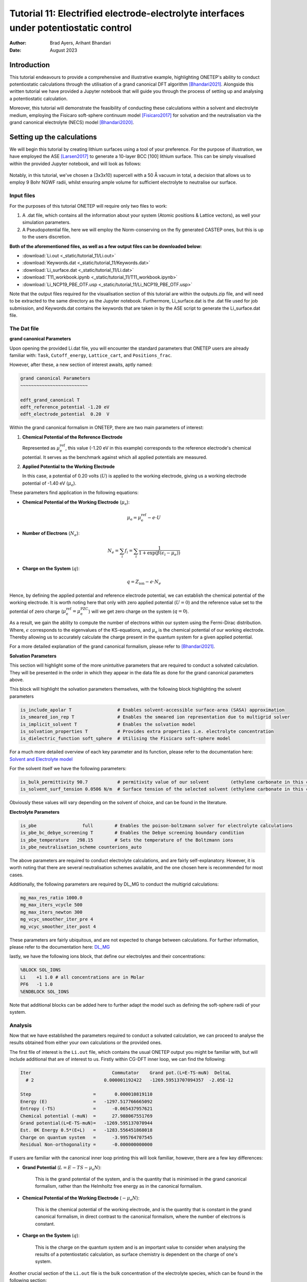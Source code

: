 =======================================================================================================
Tutorial 11: Electrified electrode-electrolyte interfaces under potentiostatic control
=======================================================================================================

:Author:  Brad Ayers, Arihant Bhandari
:Date:    August 2023

.. role:: raw-latex(raw)
   :format: latex

Introduction
============

This tutorial endeavours to provide a comprehensive and illustrative example, highlighting ONETEP's ability to conduct potentiostatic calculations through the utilisation of a grand canonical DFT algorithm [Bhandari2021]_.
Alongside this written tutorial we have provided a Jupyter notebook that will guide you through the process of setting up and analysing a potentiostatic calculation.

Moreover, this tutorial will demonstrate the feasibility of conducting these calculations within a solvent and electrolyte medium, employing the Fisicaro soft-sphere continuum model [Fisicaro2017]_ 
for solvation and the neutralisation via the grand canonical electrolyte (NECS) model [Bhandari2020]_.

Setting up the calculations
===========================

We will begin this tutorial by creating lithium surfaces using a tool of your preference.
For the purpose of illustration, we have employed the ASE [Larsen2017]_ to generate a 10-layer BCC [100] lithium surface.
This can be simply visualised within the provided Jupyter notebook, and will look as follows:

.. figure:: _static/tutorial_11/Li90.png
   :align: center
   :width: 300%                

Notably, in this tutorial, we've chosen a (3x3x10) supercell with a 50 Å vacuum in total,
a decision that allows us to employ 9 Bohr NGWF radii, whilst ensuring ample volume for sufficient electrolyte to neutralise our surface.

Input files
-----------
For the purposes of this tutorial ONETEP will require only two files to work:

1. A .dat file, which contains all the information about your system (Atomic positions & Lattice vectors), as well your simulation parameters.
2. A Pseudopotential file, here we will employ the Norm-conserving on the fly generated CASTEP ones, but this is up to the users discretion.

**Both of the aforementioned files, as well as a few output files can be downloaded below:**

- :download:`Li.out <_static/tutorial_11/Li.out>`
- :download:`Keywords.dat <_static/tutorial_11/Keywords.dat>`
- :download:`Li_surface.dat <_static/tutorial_11/Li.dat>`
- :download:`T11_workbook.ipynb <_static/tutorial_11/T11_workbook.ipynb>`
- :download:`Li_NCP19_PBE_OTF.usp <_static/tutorial_11/Li_NCP19_PBE_OTF.usp>`


Note that the output files required for the visualisation section of this tutorial are within the outputs.zip file, and will need to be extracted to the same directory as the Jupyter notebook.
Furthermore, Li_surface.dat is the .dat file used for job submission, and Keywords.dat contains the keywords that are taken in by the ASE script to generate the Li_surface.dat file.

The Dat file 
------------

**grand canonical Parameters**

Upon opening the provided Li.dat file, you will encounter the standard parameters that ONETEP users are already familiar with: ``Task``, ``Cutoff_energy``, ``Lattice_cart``, and ``Positions_frac``. 

However, after these, a new section of interest awaits, aptly named:

.. code-block:: none

   grand canonical Parameters
   ~~~~~~~~~~~~~~~~~~~~~~~~~

   edft_grand_canonical T             
   edft_reference_potential -1.20 eV  
   edft_electrode_potential  0.20  V  

Within the grand canonical formalism in ONETEP, there are two  main parameters of interest:

1. **Chemical Potential of the Reference Electrode**
   
   Represented as :math:`\mu_{\mathrm{e}}^{\mathrm{ref}}`, this value (-1.20 eV in this example) corresponds to the reference electrode's chemical potential. It serves as the benchmark against which all applied potentials are measured.

2. **Applied Potential to the Working Electrode**
   
   In this case, a potential of 0.20 volts (:math:`U`) is applied to the working electrode, giving us a working electrode potential of -1.40 eV (:math:`\mu_{\mathrm{e}}`).

These parameters find application in the following equations:

- **Chemical Potential of the Working Electrode** (:math:`\mu_{\mathrm{e}}`):
   
   .. math::

      \mu_{\mathrm{e}} = \mu_{\mathrm{e}}^{\mathrm{ref}} - e \cdot U

- **Number of Electrons** (:math:`N_e`):
   
   .. math::

      N_e = \sum_i f_i = \sum_i \frac{1}{1 + \exp{\left(\beta(\epsilon_i - \mu_e)\right)}}

- **Charge on the System** (:math:`q`):

   .. math::

      q = Z_{\mathrm{ion}} - e \cdot N_{e}

Hence, by defining the applied potential and reference electrode potential, we can establish the chemical potential of the working electrode.
It is worth noting here that only with zero applied potential (:math:`U = 0`) and the reference value set to the potential of zero charge
(:math:`\mu_{\mathrm{e}}^{\mathrm{ref}} = \mu_{\mathrm{e}}^{\mathrm{PZC}}`) will we get zero charge on the system (:math:`q = 0`).

As a result, we gain the ability to compute the number of electrons within our system using the Fermi-Dirac distribution. Where, :math:`\epsilon`  corresponds to the eigenvalues of the KS-equations, and :math:`\mu_{\mathrm{e}}`  is the chemical potential of our working electrode.
Thereby allowing us to accurately calculate the charge present in the quantum system for a given applied potential.

For a more detailed explanation of the grand canonical formalism, please refer to [Bhandari2021]_.

**Solvation Parameters**

This section will highlight some of the more unintuitive parameters that are required to conduct a solvated calculation.
They will be presented in the order in which they appear in the data file as done for the grand canonical parameters above.

This block will highlight the solvation parameters themselves, with the following block highlighting the solvent parameters

.. code-block:: none

   is_include_apolar T                 # Enables solvent-accessible surface-area (SASA) approximation
   is_smeared_ion_rep T                # Enables the smeared ion representation due to multigrid solver
   is_implicit_solvent T               # Enables the solvation model
   is_solvation_properties T           # Provides extra properties i.e. electrolyte concentration
   is_dielectric_function soft_sphere  # Utilising the Fisicaro soft-sphere model

For a much more detailed overview of each key parameter and its function, please refer to the documentation here: `Solvent and Electrolyte model <https://docs.onetep.org/implicit_solvation_v3.html>`_ 

For the solvent itself we have the following parameters:

.. code-block:: none

   is_bulk_permittivity 90.7           # permitivity value of our solvent        (ethylene carbonate in this case)          
   is_solvent_surf_tension 0.0506 N/m  # Surface tension of the selected solvent (ethylene carbonate in this case)      

Obviously these values will vary depending on the solvent of choice, and can be found in the literature.

**Electrolyte Parameters**

.. code-block:: none

   is_pbe                 full        # Enables the poison-boltzmann solver for electrolyte calculations
   is_pbe_bc_debye_screening T        # Enables the Debye screening boundary condition
   is_pbe_temperature   298.15        # Sets the temperature of the Boltzmann ions 
   is_pbe_neutralisation_scheme counterions_auto

The above parameters are required to conduct electrolyte calculations, and are fairly self-explanatory.
However, it is worth noting that there are several neutralisation schemes available, and the one chosen here is recommended for most cases.

Additionally, the following parameters are required by DL_MG to conduct the multigrid calculations:

.. code-block:: none

   mg_max_res_ratio 1000.0
   mg_max_iters_vcycle 500
   mg_max_iters_newton 300
   mg_vcyc_smoother_iter_pre 4
   mg_vcyc_smoother_iter_post 4


These parameters are fairly ubiquitous, and are not expected to change between calculations. For further information, please refer to the documentation here: `DL_MG <https://docs.onetep.org/implicit_solvation_v3.html#fine-control-over-dl-mg>`_

lastly, we have the following ions block, that define our electrolytes and their concentrations:

.. code-block:: none

   %BLOCK SOL_IONS
   Li    +1 1.0 # all concentrations are in Molar
   PF6   -1 1.0
   %ENDBLOCK SOL_IONS

Note that additional blocks can be added here to further adapt the model such as defining the soft-sphere radii of your system. 

Analysis
--------

Now that we have established the parameters required to conduct a solvated calculation, we can proceed to analyse the results obtained from either your own calculations or the provided ones.

The first file of interest is the ``Li.out`` file, which contains the usual ONETEP output you might be familiar with, but will include additional that are of interest to us. 
Firstly within CG-DFT inner loop, we can find the following:

.. code-block:: none

   Iter                              Commutator    Grand pot.(L=E-TS-muN)  DeltaL
     # 2                          0.000001192422   -1269.59513707094357  -2.05E-12

   Step                       =       0.000010819110
   Energy (E)                 =   -1297.517766665092
   Entropy (-TS)              =      -0.065437957621
   Chemical potential (-muN)  =      27.988067551769
   Grand potential(L=E-TS-muN)=   -1269.595137070944
   Est. 0K Energy 0.5*(E+L)   =   -1283.556451868018
   Charge on quantum system   =      -3.995764707545
   Residual Non-orthogonality =      -0.000000000000

If users are familiar with the canonical inner loop printing this will look familiar, however, there are a few key differences:

- **Grand Potential** (:math:`L=E-TS-\mu_{\mathrm{e}}N`):
   
   This is the grand potential of the system, and is the quantity that is minimised in the grand canonical formalism,
   rather than the Helmholtz free energy as in the canonical formalism.

- **Chemical Potential of the Working Electrode** (:math:`-\mu_{\mathrm{e}}N`):
   
   This is the chemical potential of the working electrode, and is the quantity that is constant in the grand canonical formalism,
   in direct contrast to the canonical formalism, where the number of electrons is constant.

- **Charge on the System** (:math:`q`): 
      
      This is the charge on the quantum system and is an important value to consider when analysing the results of a potentiostatic calculation, as surface chemistry is dependent on the charge of one's system.

Another crucial section of the ``Li.out`` file is the bulk concentration of the electrolyte species, which can be found in the following section:

.. code-block:: none

    +--------------------------- Chemical potential --------------------------+
    |   # | Name | Bulk conc. |    mu_ideal   |   mu_excess   |    mu_total   |
    |-------------------------------------------------------------------------|
    |   1 |   Li |  2.1511516 |   0.000723249 |  -0.000320109 |   0.000403139 |
    |   2 |  PF6 |  0.7473276 |  -0.000274995 |  -0.000128144 |  -0.000403139 |
    |-------------------------------------------------------------------------|

    +----------------- Boltzmann ion concentration and charge -----------------+
    |   # | Name | Bulk conc. | Average conc. | Neutr. ratio |    Total charge |
    |--------------------------------------------------------------------------|
    |   1 |   Li |  2.1511516 |   2.151153746 |     0.820011 |     6.122921628 | 
    |   2 |  PF6 |  0.7473276 |   0.747327832 |     0.179989 |    -2.127151420 | 
    +--------------------------------------------------------------------------+
                                                        total:     3.995770208*

This tells the user the bulk concentration of each species required to neutralise the surface.
Note however as this is a grand canonical neutralisation we can have average concentrations greater than 1M.
This is due to grand canonical neutralisation alowing for a changing number of species in the system, ensuring that the surface is neutralised at all times.


A final note here is as our calculations are performed within in solvent & electrolyte additional energy components are added to the energy breakdown printed at the end our calculations:

.. code-block:: none

   ---------------- ENERGY COMPONENTS (Eh) ----------------
   | Kinetic                    :      937.59573135429741 |
   | Pseudo. (local,PBC,corr'd) :     -443.84297910438869 |
   | Pseudopotential (non-local):     -714.75069598392804 |
   | Hartree (molecular)        :       41.93332431044017 |
   | Exchange-correlation       :     -300.25087260634427 |
   | Ewald                      :    20583.02565243620480 |
   | Dispersion Correction      :       -0.65678636433385 |
   | Smeared ion non-self corr. :   -20592.71568368581570 | 
   | Smeared ion self corr.     :     -807.85811781290136 |
   | Solvent cavitation energy  :        0.02783765502215 |
   | Solute-solvent dis-rep en. :       -0.02001318613680 |
   | Elect. mobile ion energy   :       -0.00262591694826 |
   | Osmotic pressure energy    :       -0.00778959415557 |
   | Acc. corr. (steric) energy :        0.00044786192622 |
   | Ionic atmo. rearrang. en.  :        0.00641482442191 |
   | Chemical pot. contribution :       -0.00161085245160 |
   | Total                      :    -1297.51776666508886 |
   |------------------------------------------------------|
   | Entropic contribution      :       27.92262959414529 |
   | Total free energy          :    -1269.59513707094357 |
   --------------------------------------------------------
   ------ LOCAL ENERGY COMPONENTS FROM MATRIX TRACES ------
   | Pseudopotential (local)    :     -443.84297910438886 |
   | Hartree                    :      -24.92214858378443 |
   --------------------------------------------------------
   |Integrated density          :      543.99576470754505 |
   |Integrated spin density     :        0.00000000000165 |
   |Integrated |spin density|   :        0.00000001531685 | 
   |Local density approx. <S^2> :        0.00000000765765 |
   |Integrated density tr(KS)   :      543.99576470754528 |
   |Integrated spin tr(KS)      :        0.00000000000153 |
   --------------------------------------------------------

We won't delve into the details of each energy component here, but it is worth noting that the solvent and electrolyte contributions are present in the energy breakdown.
For a more detailed explanation of each energy component, please refer to [Bhandari2021]_.

**visualisation**

Whilst a majority of the analysis can be conducted using the ``Li.out`` file, there are a few visualisations that can be conducted using the provided ``Li_out_bion_conc_species_1.dx`` and ``Li_out_bion_conc_species_2.dx`` files. 
Such as plotting the xy-averaged concentration profiles of the electrolyte species, it is worth stating that all code used to generate these plots can be found in the provided Jupyter notebook.

.. figure:: _static/tutorial_11/average_concentration_plot.png
   :align: center
   :width: 75%

Looking at the figure above we can see that the concentration of the lithium electrolyte species is highest (12M) at the surface of the electrode, and decreases as we move away from the surface, forming a double layer along our surface.
In contrary we can observe the PF6 electrolyte species has a concentration approaching 0M at the surface, and increases as we move away from the surface, note that these are local concentrations and not bulk concentrations.

We can also visualise the densities of our lithium slab and the electrolyte species to illusrate this double layer effect by adding the ``Li_out_bion_density_total.dx`` and ``Li_in_rho.dx`` files together and running the provided code:

.. figure:: _static/tutorial_11/density_slice.png
   :align: center
   :width: 35%

Here we can see that there is a positive charge denisty (our lithium ions) at the surface of the electrode, that diffuses in intensity as we move away from the surface.

Where to go next?
=================

This tutorial has provided a brief overview of the grand canonical formalism, and how it can be employed to conduct potentiostatic calculations, 
as well as highlighting a few key visualisation techniques that can be conducted on the output files.

However, there are a few key areas that have not been covered in this tutorial that the reader should explore, such as:

1. **Defining their reference potentials** (:math:`\mu_{\mathrm{e}}^{\mathrm{ref}}`):
   
   In this tutorial, we have defined the reference potential as -1.20 eV, however, this value is dependent on the reference electrode of choice, 
   and can be found in the literature or by calculating one's own reference potential using the method highlighted in [Bhandari2021]_.

2. **Cycling through potentials**:
   
   In this tutorial, we have only conducted a single potentiostatic calculation, however, it is possible to conduct a series of calculations at different potentials, 
   and calculate properties such as capacitance etc. 

References       
----------

.. [Bhandari2020]     Bhandari, A.; Anton, L.; Dziedzic, J.; Peng, C.; Kramer, D.; Skylaris, C.-K. Electronic Structure Calculations in Electrolyte Solutions: Methods for Neutralization of Extended Charged Interfaces. The Journal of Chemical Physics 2020, 153 (12), 124101. https://doi.org/10.1063/5.0021210.
.. [Fisicaro2017]  Fisicaro, G.; Genovese, L.; Andreussi, O.; Mandal, S.; Nair, N. N.; Marzari, N.; Goedecker, S. Soft-Sphere Continuum Solvation in Electronic-Structure Calculations. Journal of Chemical Theory and Computation 2017, 13 (8), 3829–3845. https://doi.org/10.1021/acs.jctc.7b00375.
.. [Larsen2017]    Hjorth Larsen, A.; Jørgen Mortensen, J.; Blomqvist, J.; Castelli, I. E.; Christensen, R.; Dułak, M.; Friis, J.; Groves, M. N.; Hammer, B.; Hargus, C.; Hermes, E. D.; Jennings, P. C.; Bjerre Jensen, P.; Kermode, J.; Kitchin, J. R.; Leonhard Kolsbjerg, E.; Kubal, J.; Kaasbjerg, K.; Lysgaard, S.; Bergmann Maronsson, J. The Atomic Simulation Environment—a Python Library for Working with Atoms. Journal of Physics: Condensed Matter 2017, 29 (27), 273002. https://doi.org/10.1088/1361-648x/aa680e.
.. [Bhandari2021]  Bhandari, A.; Peng, C.; Dziedzic, J.; Anton, L.; Owen, J. R.; Kramer, D.; Chris-Kriton Skylaris. Electrochemistry from First-Principles in the grand canonical Ensemble. Journal of Chemical Physics 2021, 155 (2). https://doi.org/10.1063/5.0056514.

